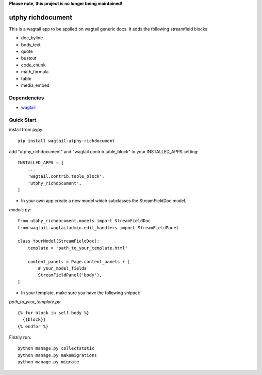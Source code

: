 **Please note, this project is no longer being maintained!**

utphy richdocument
==================

This is a wagtail app to be applied on wagtail generic docs.
It adds the following streamfield blocks:

- doc_byline
- body_text
- quote
- bustout
- code_chunk
- math_formula
- table
- media_embed

Dependencies
------------

- wagtail_

.. _wagtail: https://wagtail.io

Quick Start
-----------
install from pypy::

    pip install wagtail-utphy-richdocument

add "utphy_richdocument" and "wagtail.contrib.table_block" to your INSTALLED_APPS setting::

    INSTALLED_APPS = [
        ...
        'wagtail.contrib.table_block',
        'utphy_richdocument',
    ]

* In your own app create a new model which subclasses the StreamFieldDoc model.

*models.py*::

    from utphy_richdocument.models import StreamFieldDoc
    from wagtail.wagtailadmin.edit_handlers import StreamFieldPanel

    class YourModel(StreamFieldDoc):
        template = 'path_to_your_template.html'

        content_panels = Page.content_panels + [
            # your_model_fields
            StreamFieldPanel('body'),
    ]

* In your template, make sure you have the following snippet:

*path_to_your_template.py*::

    {% for block in self.body %}
      {{block}}
    {% endfor %}

Finally run::

    python manage.py collectstatic
    python manage.py makemigrations
    python manage.py migrate
